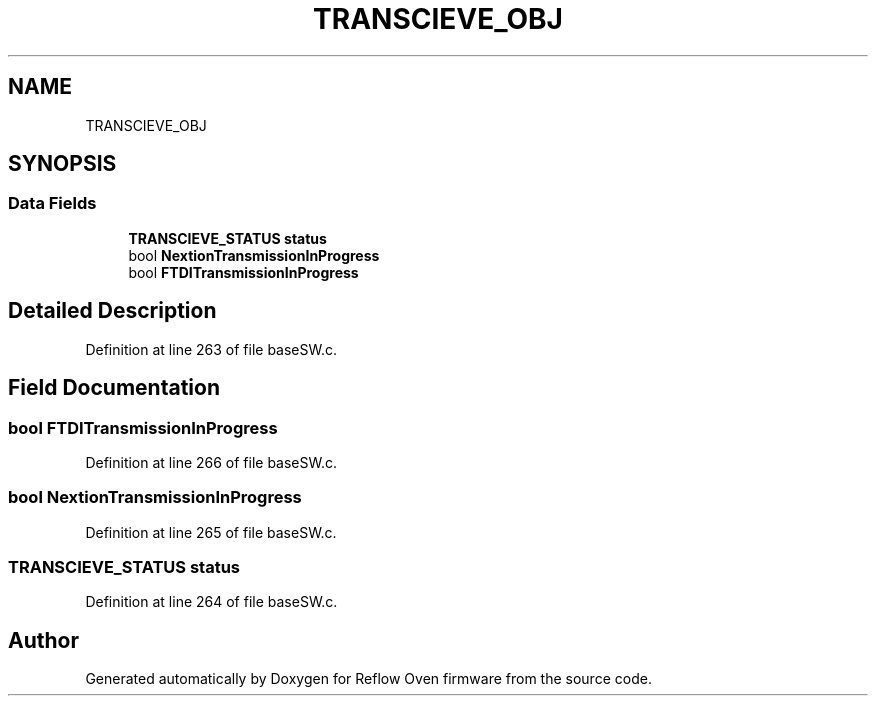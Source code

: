 .TH "TRANSCIEVE_OBJ" 3 "Thu Feb 25 2021" "Version 1.0" "Reflow Oven firmware" \" -*- nroff -*-
.ad l
.nh
.SH NAME
TRANSCIEVE_OBJ
.SH SYNOPSIS
.br
.PP
.SS "Data Fields"

.in +1c
.ti -1c
.RI "\fBTRANSCIEVE_STATUS\fP \fBstatus\fP"
.br
.ti -1c
.RI "bool \fBNextionTransmissionInProgress\fP"
.br
.ti -1c
.RI "bool \fBFTDITransmissionInProgress\fP"
.br
.in -1c
.SH "Detailed Description"
.PP 
Definition at line 263 of file baseSW\&.c\&.
.SH "Field Documentation"
.PP 
.SS "bool FTDITransmissionInProgress"

.PP
Definition at line 266 of file baseSW\&.c\&.
.SS "bool NextionTransmissionInProgress"

.PP
Definition at line 265 of file baseSW\&.c\&.
.SS "\fBTRANSCIEVE_STATUS\fP status"

.PP
Definition at line 264 of file baseSW\&.c\&.

.SH "Author"
.PP 
Generated automatically by Doxygen for Reflow Oven firmware from the source code\&.

